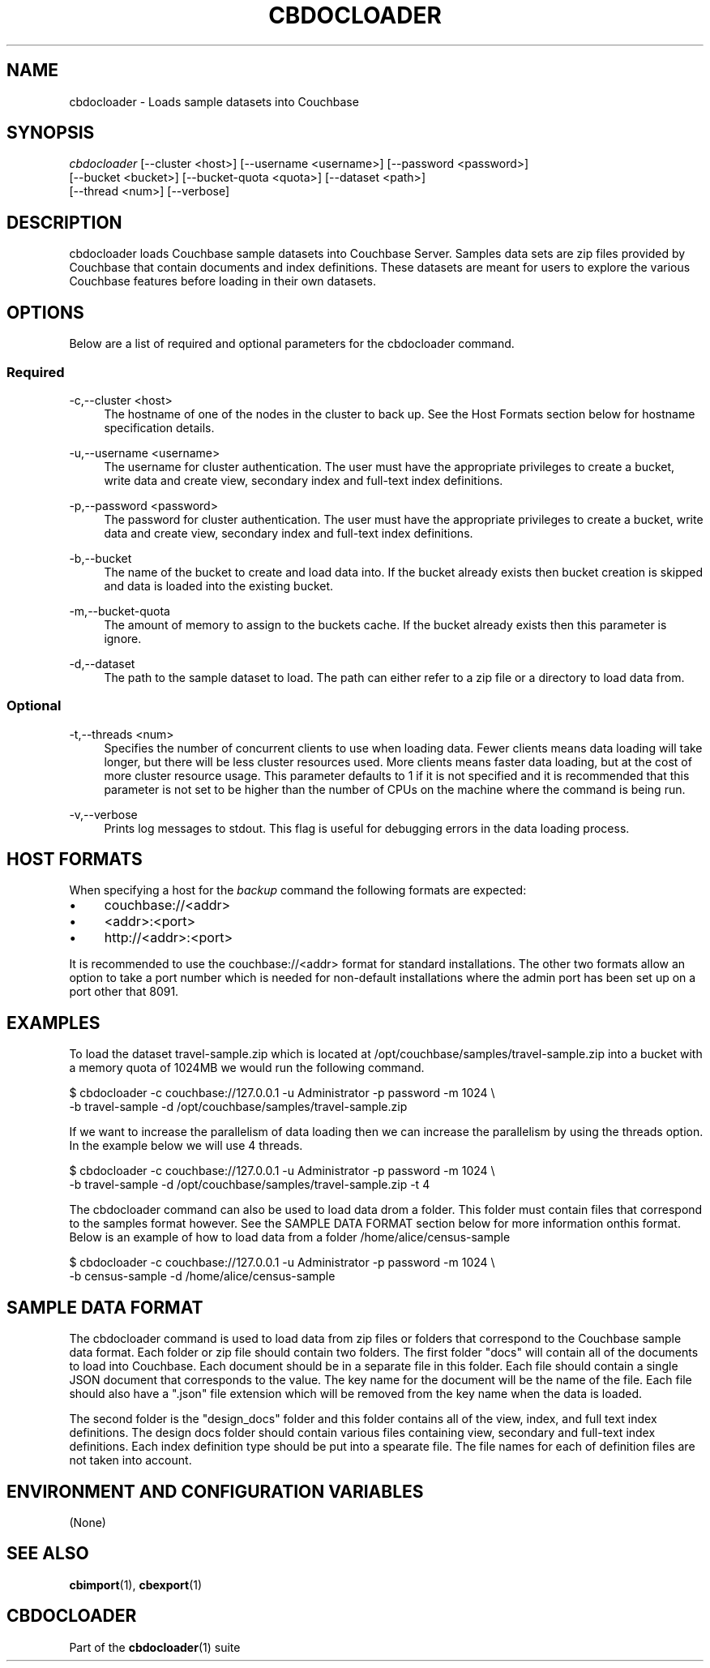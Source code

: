'\" t
.\"     Title: cbdocloader
.\"    Author: Couchbase
.\" Generator: DocBook XSL Stylesheets v1.78.1 <http://docbook.sf.net/>
.\"      Date: 02/08/2016
.\"    Manual: Couchbase Docloader Manual
.\"    Source: cbdocloader 1.0.0
.\"  Language: English
.\"
.TH "CBDOCLOADER" "1" "02/08/2016" "cbdocloader 1\&.0\&.0" "cbdocloader Manual"
.\" -----------------------------------------------------------------
.\" * Define some portability stuff
.\" -----------------------------------------------------------------
.\" ~~~~~~~~~~~~~~~~~~~~~~~~~~~~~~~~~~~~~~~~~~~~~~~~~~~~~~~~~~~~~~~~~
.\" http://bugs.debian.org/507673
.\" http://lists.gnu.org/archive/html/groff/2009-02/msg00013.html
.\" ~~~~~~~~~~~~~~~~~~~~~~~~~~~~~~~~~~~~~~~~~~~~~~~~~~~~~~~~~~~~~~~~~
.ie \n(.g .ds Aq \(aq
.el       .ds Aq '
.\" -----------------------------------------------------------------
.\" * set default formatting
.\" -----------------------------------------------------------------
.\" disable hyphenation
.nh
.\" disable justification (adjust text to left margin only)
.ad l
.\" -----------------------------------------------------------------
.\" * MAIN CONTENT STARTS HERE *
.\" -----------------------------------------------------------------
.SH "NAME"
.PP
cbdocloader \- Loads sample datasets into Couchbase
.SH "SYNOPSIS"
.PP
\fIcbdocloader\fR [\-\-cluster <host>] [\-\-username <username>] [\-\-password <password>]
              [\-\-bucket <bucket>] [\-\-bucket\-quota <quota>] [\-\-dataset <path>]
              [\-\-thread <num>] [\-\-verbose]
.SH "DESCRIPTION"
.PP
cbdocloader loads Couchbase sample datasets into Couchbase Server\&.
Samples data sets are zip files provided by Couchbase that contain documents and index definitions\&.
These datasets are meant for users to explore the various Couchbase features before loading in their own datasets\&.
.SH "OPTIONS"
.PP
Below are a list of required and optional parameters for the cbdocloader command\&.
.SS "Required"
.PP
\-c,\-\-cluster <host>
.RS 4
The hostname of one of the nodes in the cluster to back up\&.
See the Host Formats section below for hostname specification details\&.
.RE
.PP
\-u,\-\-username <username>
.RS 4
The username for cluster authentication\&.
The user must have the appropriate privileges to create a bucket, write data and create view, secondary index and full-text index definitions\&.
.RE
.PP
\-p,\-\-password <password>
.RS 4
The password for cluster authentication\&.
The user must have the appropriate privileges to create a bucket, write data and create view, secondary index and full-text index definitions\&.
.RE
.PP
\-b,\-\-bucket
.RS 4
The name of the bucket to create and load data into\&.
If the bucket already exists then bucket creation is skipped and data is loaded into the existing bucket\&.
.RE
.PP
\-m,\-\-bucket-quota
.RS 4
The amount of memory to assign to the buckets cache\&.
If the bucket already exists then this parameter is ignore\&.
.RE
.PP
\-d,\-\-dataset
.RS 4
The path to the sample dataset to load\&.
The path can either refer to a zip file or a directory to load data from\&.
.RE
.SS "Optional"
.PP
\-t,\-\-threads <num>
.RS 4
Specifies the number of concurrent clients to use when loading data\&.
Fewer clients means data loading will take longer, but there will be less cluster resources used\&.
More clients means faster data loading, but at the cost of more cluster resource usage\&.
This parameter defaults to 1 if it is not specified and it is recommended that this parameter is not set to be higher than the number of CPUs on the machine where the command is being run\&.
.RE
.PP
\-v,\-\-verbose
.RS 4
Prints log messages to stdout\&.
This flag is useful for debugging errors in the data loading process\&.
.RE
.SH "HOST FORMATS"
.PP
When specifying a host for the \fIbackup\fR command the following formats are expected:
.IP \(bu 4
couchbase://<addr>
.IP \(bu 4
<addr>:<port>
.IP \(bu 4
http://<addr>:<port>
.PP
It is recommended to use the couchbase://<addr> format for standard installations\&.
The other two formats allow an option to take a port number which is needed for non-default installations where the admin port has been set up on a port other that 8091\&.
.SH "EXAMPLES"
.PP
To load the dataset travel-sample.zip which is located at /opt/couchbase/samples/travel-sample.zip into a bucket with a memory quota of 1024MB we would run the following command.
.sp
.DS 4
   $ cbdocloader -c couchbase://127.0.0.1 -u Administrator -p password -m 1024 \\
     -b travel-sample -d /opt/couchbase/samples/travel-sample.zip
.DE
.PP
If we want to increase the parallelism of data loading then we can increase the parallelism by using the threads option\&.
In the example below we will use 4 threads\&.
.sp
.DS 4
   $ cbdocloader -c couchbase://127.0.0.1 -u Administrator -p password -m 1024 \\
     -b travel-sample -d /opt/couchbase/samples/travel-sample.zip -t 4
.DE
.PP
The cbdocloader command can also be used to load data drom a folder\&.
This folder must contain files that correspond to the samples format however\&.
See the SAMPLE DATA FORMAT section below for more information onthis format\&.
Below is an example of how to load data from a folder /home/alice/census-sample
.sp
.DS 4
   $ cbdocloader -c couchbase://127.0.0.1 -u Administrator -p password -m 1024 \\
     -b census-sample -d /home/alice/census-sample
.DE
.SH "SAMPLE DATA FORMAT"
.PP
The cbdocloader command is used to load data from zip files or folders that correspond to the Couchbase sample data format\&.
Each folder or zip file should contain two folders\&.
The first folder "docs" will contain all of the documents to load into Couchbase\&.
Each document should be in a separate file in this folder\&.
Each file should contain a single JSON document that corresponds to the value\&.
The key name for the document will be the name of the file\&.
Each file should also have a ".json" file extension which will be removed from the key name when the data is loaded\&.
.PP
The second folder is the "design_docs" folder and this folder contains all of the view, index, and full text index definitions\&.
The design docs folder should contain various files containing view, secondary and full-text index definitions\&.
Each index definition type should be put into a spearate file\&.
The file names for each of definition files are not taken into account\&.
.SH "ENVIRONMENT AND CONFIGURATION VARIABLES"
.PP
(None)
.SH "SEE ALSO"
.PP
\fBcbimport\fR(1), \fBcbexport\fR(1)
.SH "CBDOCLOADER"
.PP
Part of the \fBcbdocloader\fR(1) suite
